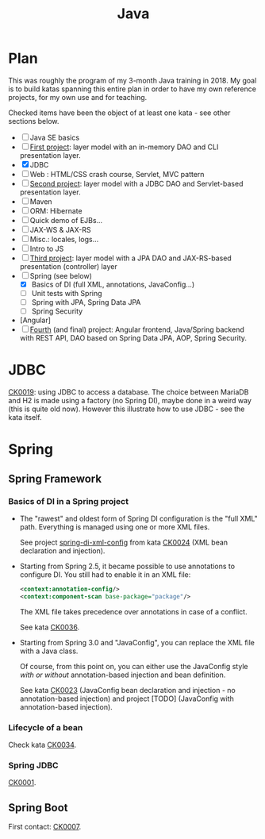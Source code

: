 #+TITLE: Java

* Plan
:PROPERTIES:
:CREATED:  [2021-09-03 Fri 20:28]
:END:

This was roughly the program of my 3-month Java training in 2018. My
goal is to build katas spanning this entire plan in order to have my
own reference projects, for my own use and for teaching.

Checked items have been the object of at least one kata - see other
sections below.

- [ ] Java SE basics
- [ ] [[https://github.com/alecigne/gtm-projects/tree/master/bb_ProxiBanqueSI_v1.0][First project]]: layer model with an in-memory DAO and CLI
  presentation layer.
- [X] JDBC
- [ ] Web : HTML/CSS crash course, Servlet, MVC pattern
- [ ] [[https://github.com/alecigne/ProxiBanqueV2][Second project]]: layer model with a JDBC DAO and Servlet-based
  presentation layer.
- [ ] Maven
- [ ] ORM: Hibernate
- [ ] Quick demo of EJBs...
- [ ] JAX-WS & JAX-RS
- [ ] Misc.: locales, logs...
- [ ] Intro to JS
- [ ] [[https://github.com/alecigne/ProxiBanqueSIv3_slm_alc][Third project]]: layer model with a JPA DAO and JAX-RS-based
  presentation (controller) layer
- [-] Spring (see below)
  + [X] Basics of DI (full XML, annotations, JavaConfig...)
  + [ ] Unit tests with Spring
  + [ ] Spring with JPA, Spring Data JPA
  + [ ] Spring Security
- [Angular]
- [ ] [[https://github.com/alecigne/ProxiBanqueSI_v4_cs_slm_alc][Fourth]] (and final) project: Angular frontend, Java/Spring backend
  with REST API, DAO based on Spring Data JPA, AOP, Spring Security.

* JDBC
:PROPERTIES:
:CREATED:  [2021-09-03 Fri 20:22]
:END:

[[file:../katas/ck0019_jdbc.org][CK0019]]: using JDBC to access a database. The choice between MariaDB
and H2 is made using a factory (no Spring DI), maybe done in a weird
way (this is quite old now). However this illustrate how to use JDBC -
see the kata itself.

* Spring
:PROPERTIES:
:CREATED:  [2021-09-03 Fri 20:20]
:END:

** Spring Framework
:PROPERTIES:
:CREATED:  [2021-04-22 jeu. 22:53]
:END:

*** Basics of DI in a Spring project

- The "rawest" and oldest form of Spring DI configuration is the "full
  XML" path. Everything is managed using one or more XML files.

  See project [[file:../../code/spring-di-xml-config/][spring-di-xml-config]] from kata [[file:../katas/ck0024_spring-di-xml-config.org][CK0024]] (XML bean
  declaration and injection).

- Starting from Spring 2.5, it became possible to use annotations to
  configure DI. You still had to enable it in an XML file:

  #+begin_src xml
    <context:annotation-config/>
    <context:component-scan base-package="package"/>
  #+end_src

  The XML file takes precedence over annotations in case of a
  conflict.

  See kata [[file:../katas/ck0036_spring-di-xml-annotations.org][CK0036]].

- Starting from Spring 3.0 and "JavaConfig", you can replace the XML
  file with a Java class.

  Of course, from this point on, you can either use the JavaConfig
  style /with or without/ annotation-based injection and bean
  definition.

  See kata [[file:../katas/ck0023_spring-di-java-config.org][CK0023]] (JavaConfig bean declaration and injection - no
  annotation-based injection) and project [TODO] (JavaConfig with
  annotation-based injection).

*** Lifecycle of a bean

Check kata [[file:../katas/ck0034_spring-lifecycle.org][CK0034]].

*** Spring JDBC

[[file:../katas/ck0001_spring-jdbc.org][CK0001]].

** Spring Boot

First contact: [[file:../katas/ck0007_spring-boot-minimal.org][CK0007]].

